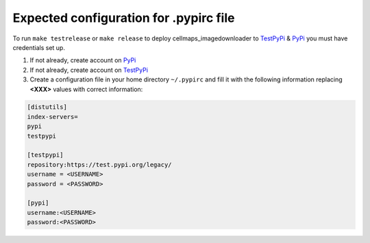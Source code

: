 Expected configuration for .pypirc file
============================================

To run ``make testrelease`` or ``make release`` to deploy cellmaps_imagedownloader to TestPyPi_ & PyPi_ you must have credentials set up.

#. If not already, create account on PyPi_
#. If not already, create account on TestPyPi_
#. Create a configuration file in your home directory ``~/.pypirc`` and fill it with the following information replacing **<XXX>**
   values with correct information:

.. code-block::

    [distutils]
    index-servers=
    pypi
    testpypi

    [testpypi]
    repository:https://test.pypi.org/legacy/
    username = <USERNAME>
    password = <PASSWORD>

    [pypi]
    username:<USERNAME>
    password:<PASSWORD>

.. _TestPyPi: https://test.pypi.org
.. _PyPi: https://pypi.org
